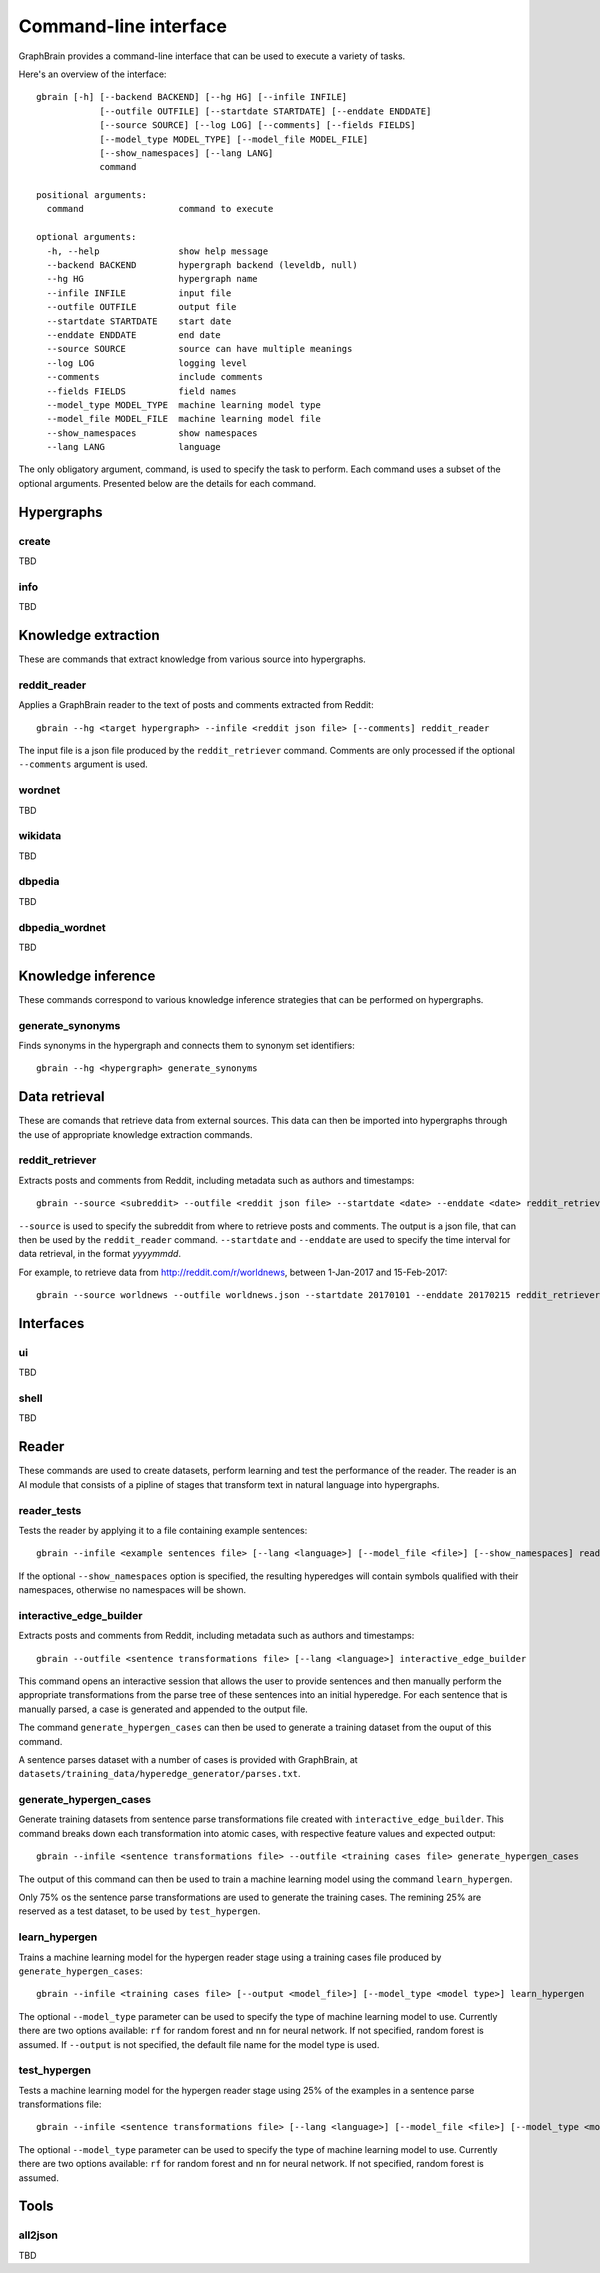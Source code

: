 ======================
Command-line interface
======================

GraphBrain provides a command-line interface that can be used to execute a variety of tasks.

Here's an overview of the interface::

   gbrain [-h] [--backend BACKEND] [--hg HG] [--infile INFILE]
               [--outfile OUTFILE] [--startdate STARTDATE] [--enddate ENDDATE]
               [--source SOURCE] [--log LOG] [--comments] [--fields FIELDS]
               [--model_type MODEL_TYPE] [--model_file MODEL_FILE]
               [--show_namespaces] [--lang LANG]
               command

   positional arguments:
     command                  command to execute

   optional arguments:
     -h, --help               show help message
     --backend BACKEND        hypergraph backend (leveldb, null)
     --hg HG                  hypergraph name
     --infile INFILE          input file
     --outfile OUTFILE        output file
     --startdate STARTDATE    start date
     --enddate ENDDATE        end date
     --source SOURCE          source can have multiple meanings
     --log LOG                logging level
     --comments               include comments
     --fields FIELDS          field names
     --model_type MODEL_TYPE  machine learning model type
     --model_file MODEL_FILE  machine learning model file
     --show_namespaces        show namespaces
     --lang LANG              language

The only obligatory argument, command, is used to specify the task to perform. Each command uses a subset of the
optional arguments. Presented below are the details for each command.

Hypergraphs
===========

create
------

TBD

info
----

TBD

Knowledge extraction
====================

These are commands that extract knowledge from various source into hypergraphs.

reddit_reader
-------------

Applies a GraphBrain reader to the text of posts and comments extracted from Reddit::

   gbrain --hg <target hypergraph> --infile <reddit json file> [--comments] reddit_reader

The input file is a json file produced by the ``reddit_retriever`` command.
Comments are only processed if the optional ``--comments`` argument is used.

wordnet
-------

TBD

wikidata
--------

TBD

dbpedia
-------

TBD

dbpedia_wordnet
---------------

TBD

Knowledge inference
===================

These commands correspond to various knowledge inference strategies that can be performed on hypergraphs.

generate_synonyms
-----------------

Finds synonyms in the hypergraph and connects them to synonym set identifiers::

   gbrain --hg <hypergraph> generate_synonyms


Data retrieval
==============

These are comands that retrieve data from external sources. This data can then be imported into hypergraphs through the
use of appropriate knowledge extraction commands.

reddit_retriever
----------------

Extracts posts and comments from Reddit, including metadata such as authors and timestamps::

   gbrain --source <subreddit> --outfile <reddit json file> --startdate <date> --enddate <date> reddit_retriever

``--source`` is used to specify the subreddit from where to retrieve posts and comments.
The output is a json file, that can then be used by the ``reddit_reader`` command.
``--startdate`` and ``--enddate`` are used to specify the time interval for data retrieval, in the format *yyyymmdd*.

For example, to retrieve data from http://reddit.com/r/worldnews, between 1-Jan-2017 and 15-Feb-2017::

   gbrain --source worldnews --outfile worldnews.json --startdate 20170101 --enddate 20170215 reddit_retriever

Interfaces
==========

ui
--

TBD


shell
-----

TBD

Reader
======

These commands are used to create datasets, perform learning and test the performance of the reader.
The reader is an AI module that consists of a pipline of stages that transform text in natural language into
hypergraphs.

reader_tests
------------

Tests the reader by applying it to a file containing example sentences::

   gbrain --infile <example sentences file> [--lang <language>] [--model_file <file>] [--show_namespaces] reader_tests

If the optional ``--show_namespaces`` option is specified, the resulting hyperedges will contain symbols qualified
with their namespaces, otherwise no namespaces will be shown.

interactive_edge_builder
------------------------

Extracts posts and comments from Reddit, including metadata such as authors and timestamps::

   gbrain --outfile <sentence transformations file> [--lang <language>] interactive_edge_builder

This command opens an interactive session that allows the user to provide sentences and then manually perform the
appropriate transformations from the parse tree of these sentences into an initial hyperedge. For each sentence that
is manually parsed, a case is generated and appended to the output file.

The command ``generate_hypergen_cases`` can then be used to generate a training dataset from the ouput of this command.

A sentence parses dataset with a number of cases is provided with GraphBrain, at
``datasets/training_data/hyperedge_generator/parses.txt``.

generate_hypergen_cases
-----------------------

Generate training datasets from sentence parse transformations file created with ``interactive_edge_builder``.  This
command breaks down each transformation into atomic cases, with respective feature values and expected output::

   gbrain --infile <sentence transformations file> --outfile <training cases file> generate_hypergen_cases

The output of this command can then be used to train a machine learning model using the command ``learn_hypergen``.

Only 75% os the sentence parse transformations are used to generate the training cases. The remining 25% are reserved
as a test dataset, to be used by ``test_hypergen``.

learn_hypergen
--------------

Trains a machine learning model for the hypergen reader stage using a training cases file produced by
``generate_hypergen_cases``::

   gbrain --infile <training cases file> [--output <model_file>] [--model_type <model type>] learn_hypergen

The optional ``--model_type`` parameter can be used to specify the type of machine learning model to use. Currently
there are two options available: ``rf`` for random forest and ``nn`` for neural network. If not specified, random
forest is assumed. If ``--output`` is not specified, the default file name for the model type is used.

test_hypergen
-------------

Tests a machine learning model for the hypergen reader stage using 25% of the examples in a sentence parse
transformations file::

   gbrain --infile <sentence transformations file> [--lang <language>] [--model_file <file>] [--model_type <model type>] test_hypergen

The optional ``--model_type`` parameter can be used to specify the type of machine learning model to use. Currently
there are two options available: ``rf`` for random forest and ``nn`` for neural network. If not specified, random
forest is assumed.


Tools
=====

all2json
--------

TBD